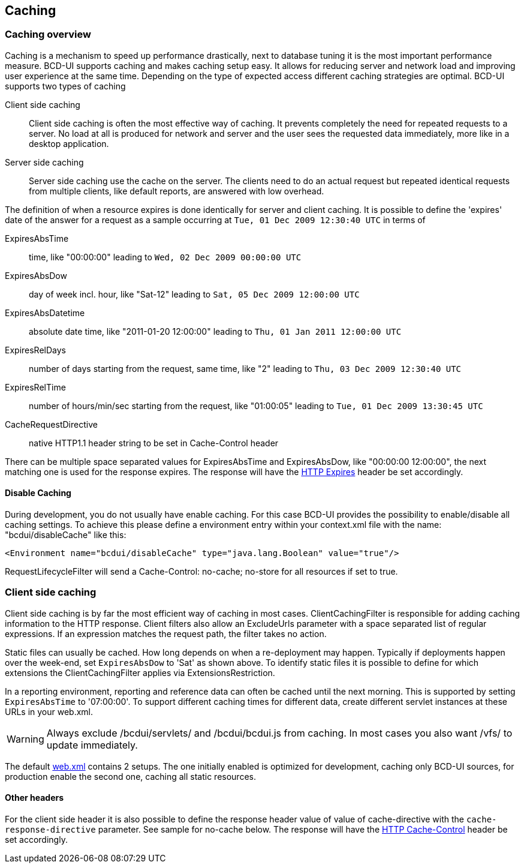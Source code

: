 [[DocCaching]]
== Caching

=== Caching overview

Caching is a mechanism to speed up performance drastically, next to database tuning it is the most important performance measure.
BCD-UI supports caching and makes caching setup easy.
It allows for reducing server and network load and improving user experience at the same time.
Depending on the type of expected access different caching strategies are optimal.
BCD-UI supports two types of caching

Client side caching:: Client side caching is often the most effective way of caching.
It prevents completely the need for repeated requests to a server.
No load at all is produced for network and server and the user sees the requested data immediately, more like in a desktop application.
Server side caching:: Server side caching use the cache on the server.
The clients need to do an actual request but repeated identical requests from multiple clients, like default reports, are answered with low overhead.

The definition of when a resource expires is done identically for server and client caching.
It is possible to define the 'expires' date of the answer for a request as a sample occurring at  `Tue, 01 Dec 2009 12:30:40 UTC`  in terms of

ExpiresAbsTime::  time, like "00:00:00" leading to  `Wed, 02 Dec 2009 00:00:00 UTC` 
ExpiresAbsDow::  day of week incl. hour, like "Sat-12" leading to  `Sat, 05 Dec 2009 12:00:00 UTC` 
ExpiresAbsDatetime::  absolute date time, like "2011-01-20 12:00:00" leading to  `Thu, 01 Jan 2011 12:00:00 UTC` 
ExpiresRelDays::  number of days starting from the request, same time, like "2" leading to  `Thu, 03 Dec 2009 12:30:40 UTC` 
ExpiresRelTime::  number of hours/min/sec starting from the request, like "01:00:05" leading to  `Tue, 01 Dec 2009 13:30:45 UTC` 
CacheRequestDirective::  native HTTP1.1 header string to be set in Cache-Control header

There can be multiple space separated values for ExpiresAbsTime and ExpiresAbsDow, like "00:00:00 12:00:00", the next matching one is used for the response expires.
The response will have the link:http://www.w3.org/Protocols/rfc2616/rfc2616-sec14.html#sec14.21[HTTP Expires, window="_blank"] header be set accordingly.

==== Disable Caching

During development, you do not usually have enable caching. For this case BCD-UI provides the possibility to enable/disable all caching settings.
To achieve this please define a environment entry within your context.xml file with the name: "bcdui/disableCache" like this:

[source,xml]
----
<Environment name="bcdui/disableCache" type="java.lang.Boolean" value="true"/>
----

RequestLifecycleFilter will send a Cache-Control: no-cache; no-store for all resources if set to true.

=== Client side caching

Client side caching is by far the most efficient way of caching in most cases.
ClientCachingFilter is responsible for adding caching information to the HTTP response.
Client filters also allow an ExcludeUrls parameter with a space separated list of regular expressions.
If an expression matches the request path, the filter takes no action.

Static files can usually be cached. How long depends on when a re-deployment may happen.
Typically if deployments happen over the week-end, set  `ExpiresAbsDow`  to 'Sat' as shown above.
To identify static files it is possible to define for which extensions the ClientCachingFilter applies via ExtensionsRestriction.

In a reporting environment, reporting and reference data can often be cached until the next morning.
This is supported by setting  `ExpiresAbsTime`  to '07:00:00'.
To support different caching times for different data, create different servlet instances at these URLs in your web.xml.

[WARNING]
Always exclude /bcdui/servlets/ and /bcdui/bcdui.js from caching.
In most cases you also want /vfs/ to update immediately.

The default link:https://github.com/businesscode/BCD-UI/blob/master/Server/configFiles/web.xml[web.xml^] contains 2 setups.
The one initially enabled is optimized for development, caching only BCD-UI sources, for production enable the second one, caching all static resources.


==== Other headers

For the client side header it is also possible to define the response header value of value of cache-directive with the `cache-response-directive` parameter.
See sample for no-cache below.
The response will have the link:http://www.w3.org/Protocols/rfc2616/rfc2616-sec14.html#sec14.9[HTTP Cache-Control, window="_blank"] header be set accordingly.


